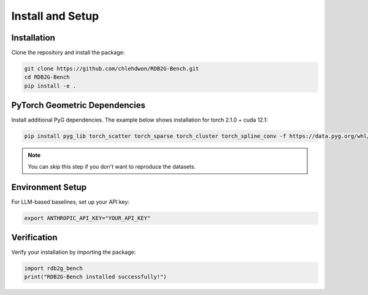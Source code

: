 Install and Setup
==================

Installation
------------

Clone the repository and install the package:

.. code-block:: bash

   git clone https://github.com/chlehdwon/RDB2G-Bench.git
   cd RDB2G-Bench
   pip install -e .

PyTorch Geometric Dependencies
------------------------------

Install additional PyG dependencies. The example below shows installation for torch 2.1.0 + cuda 12.1:

.. code-block:: bash

   pip install pyg_lib torch_scatter torch_sparse torch_cluster torch_spline_conv -f https://data.pyg.org/whl/torch-2.1.0+cu121.html

.. note::
   You can skip this step if you don't want to reproduce the datasets.

Environment Setup
-----------------

For LLM-based baselines, set up your API key:

.. code-block:: bash

   export ANTHROPIC_API_KEY="YOUR_API_KEY"

Verification
------------

Verify your installation by importing the package:

.. code-block:: python

   import rdb2g_bench
   print("RDB2G-Bench installed successfully!") 